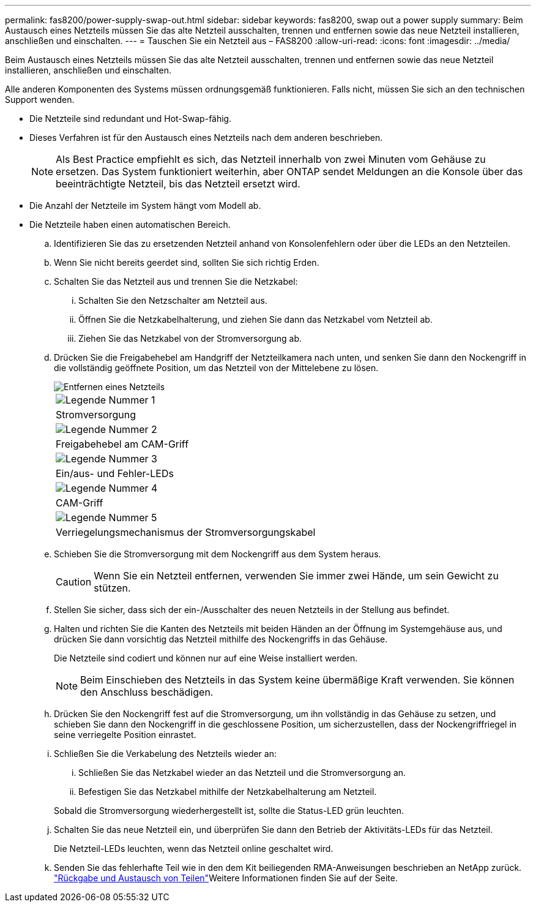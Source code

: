 ---
permalink: fas8200/power-supply-swap-out.html 
sidebar: sidebar 
keywords: fas8200, swap out a power supply 
summary: Beim Austausch eines Netzteils müssen Sie das alte Netzteil ausschalten, trennen und entfernen sowie das neue Netzteil installieren, anschließen und einschalten. 
---
= Tauschen Sie ein Netzteil aus – FAS8200
:allow-uri-read: 
:icons: font
:imagesdir: ../media/


[role="lead"]
Beim Austausch eines Netzteils müssen Sie das alte Netzteil ausschalten, trennen und entfernen sowie das neue Netzteil installieren, anschließen und einschalten.

Alle anderen Komponenten des Systems müssen ordnungsgemäß funktionieren. Falls nicht, müssen Sie sich an den technischen Support wenden.

* Die Netzteile sind redundant und Hot-Swap-fähig.
* Dieses Verfahren ist für den Austausch eines Netzteils nach dem anderen beschrieben.
+

NOTE: Als Best Practice empfiehlt es sich, das Netzteil innerhalb von zwei Minuten vom Gehäuse zu ersetzen. Das System funktioniert weiterhin, aber ONTAP sendet Meldungen an die Konsole über das beeinträchtigte Netzteil, bis das Netzteil ersetzt wird.

* Die Anzahl der Netzteile im System hängt vom Modell ab.
* Die Netzteile haben einen automatischen Bereich.
+
.. Identifizieren Sie das zu ersetzenden Netzteil anhand von Konsolenfehlern oder über die LEDs an den Netzteilen.
.. Wenn Sie nicht bereits geerdet sind, sollten Sie sich richtig Erden.
.. Schalten Sie das Netzteil aus und trennen Sie die Netzkabel:
+
... Schalten Sie den Netzschalter am Netzteil aus.
... Öffnen Sie die Netzkabelhalterung, und ziehen Sie dann das Netzkabel vom Netzteil ab.
... Ziehen Sie das Netzkabel von der Stromversorgung ab.


.. Drücken Sie die Freigabehebel am Handgriff der Netzteilkamera nach unten, und senken Sie dann den Nockengriff in die vollständig geöffnete Position, um das Netzteil von der Mittelebene zu lösen.
+
image::../media/drw_rxl_psu.png[Entfernen eines Netzteils]

+
|===


 a| 
image:../media/icon_round_1.png["Legende Nummer 1"]
| Stromversorgung 


 a| 
image:../media/icon_round_2.png["Legende Nummer 2"]
 a| 
Freigabehebel am CAM-Griff



 a| 
image:../media/icon_round_3.png["Legende Nummer 3"]
 a| 
Ein/aus- und Fehler-LEDs



 a| 
image:../media/icon_round_4.png["Legende Nummer 4"]
 a| 
CAM-Griff



 a| 
image:../media/icon_round_5.png["Legende Nummer 5"]
 a| 
Verriegelungsmechanismus der Stromversorgungskabel

|===
.. Schieben Sie die Stromversorgung mit dem Nockengriff aus dem System heraus.
+

CAUTION: Wenn Sie ein Netzteil entfernen, verwenden Sie immer zwei Hände, um sein Gewicht zu stützen.

.. Stellen Sie sicher, dass sich der ein-/Ausschalter des neuen Netzteils in der Stellung aus befindet.
.. Halten und richten Sie die Kanten des Netzteils mit beiden Händen an der Öffnung im Systemgehäuse aus, und drücken Sie dann vorsichtig das Netzteil mithilfe des Nockengriffs in das Gehäuse.
+
Die Netzteile sind codiert und können nur auf eine Weise installiert werden.

+

NOTE: Beim Einschieben des Netzteils in das System keine übermäßige Kraft verwenden. Sie können den Anschluss beschädigen.

.. Drücken Sie den Nockengriff fest auf die Stromversorgung, um ihn vollständig in das Gehäuse zu setzen, und schieben Sie dann den Nockengriff in die geschlossene Position, um sicherzustellen, dass der Nockengriffriegel in seine verriegelte Position einrastet.
.. Schließen Sie die Verkabelung des Netzteils wieder an:
+
... Schließen Sie das Netzkabel wieder an das Netzteil und die Stromversorgung an.
... Befestigen Sie das Netzkabel mithilfe der Netzkabelhalterung am Netzteil.




+
Sobald die Stromversorgung wiederhergestellt ist, sollte die Status-LED grün leuchten.

+
.. Schalten Sie das neue Netzteil ein, und überprüfen Sie dann den Betrieb der Aktivitäts-LEDs für das Netzteil.
+
Die Netzteil-LEDs leuchten, wenn das Netzteil online geschaltet wird.

.. Senden Sie das fehlerhafte Teil wie in den dem Kit beiliegenden RMA-Anweisungen beschrieben an NetApp zurück.  https://mysupport.netapp.com/site/info/rma["Rückgabe und Austausch von Teilen"^]Weitere Informationen finden Sie auf der Seite.



